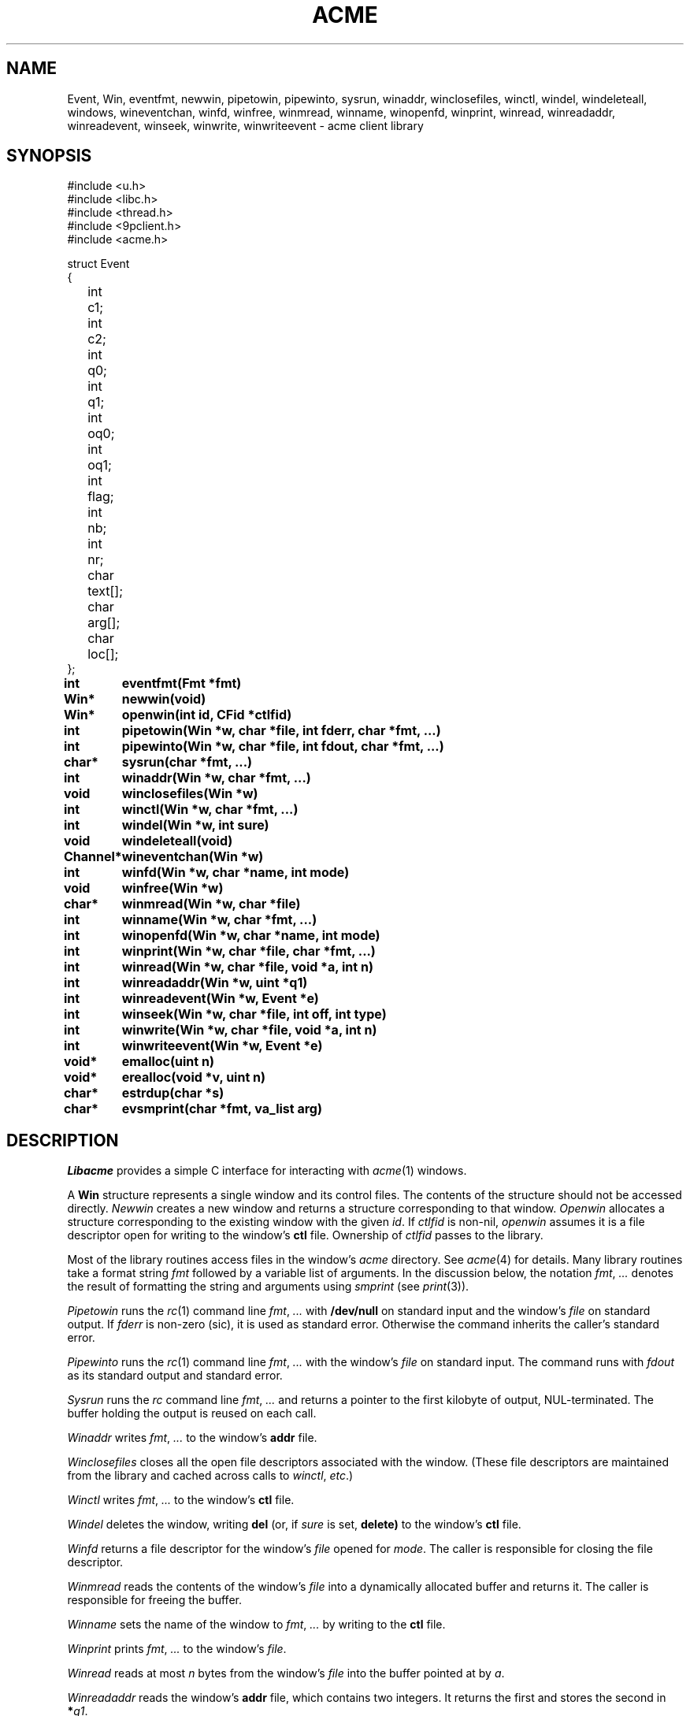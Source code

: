 .TH ACME 3
.SH NAME
Event, Win,
eventfmt,
newwin,
pipetowin,
pipewinto,
sysrun,
winaddr,
winclosefiles,
winctl,
windel,
windeleteall,
windows,
wineventchan,
winfd,
winfree,
winmread,
winname,
winopenfd,
winprint,
winread,
winreadaddr,
winreadevent,
winseek,
winwrite,
winwriteevent \- acme client library
.SH SYNOPSIS
.ft L
.nf
#include <u.h>
#include <libc.h>
#include <thread.h>
#include <9pclient.h>
#include <acme.h>
.fi
.PP
.ft L
.ta +\w'\fLxxxx'u +\w'\fLxxxxx'u
.nf
struct Event
{
	int	c1;
	int	c2;
	int	q0;
	int	q1;
	int	oq0;
	int	oq1;
	int	flag;
	int	nb;
	int	nr;
	char	text[];
	char	arg[];
	char	loc[];
};
.PP
.ta +\w'\fLxxxxxxxxxx'u
.B
int	eventfmt(Fmt *fmt)
.PP
.B
Win*	newwin(void)
.PP
.B
Win*	openwin(int id, CFid *ctlfid)
.PP
.B
int	pipetowin(Win *w, char *file, int fderr, char *fmt, ...)
.PP
.B
int	pipewinto(Win *w, char *file, int fdout, char *fmt, ...)
.PP
.B
char*	sysrun(char *fmt, ...)
.PP
.B
int	winaddr(Win *w, char *fmt, ...)
.PP
.B
void	winclosefiles(Win *w)
.PP
.B
int	winctl(Win *w, char *fmt, ...)
.PP
.B
int	windel(Win *w, int sure)
.PP
.B
void	windeleteall(void)
.PP
.B
Channel*	wineventchan(Win *w)
.PP
.B
int	winfd(Win *w, char *name, int mode)
.PP
.B
void	winfree(Win *w)
.PP
.B
char*	winmread(Win *w, char *file)
.PP
.B
int	winname(Win *w, char *fmt, ...)
.PP
.B
int	winopenfd(Win *w, char *name, int mode)
.PP
.B
int	winprint(Win *w, char *file, char *fmt, ...)
.PP
.B
int	winread(Win *w, char *file, void *a, int n)
.PP
.B
int	winreadaddr(Win *w, uint *q1)
.PP
.B
int	winreadevent(Win *w, Event *e)
.PP
.B
int	winseek(Win *w, char *file, int off, int type)
.PP
.B
int	winwrite(Win *w, char *file, void *a, int n)
.PP
.B
int	winwriteevent(Win *w, Event *e)
.PP
.B
void*	emalloc(uint n)
.PP
.B
void*	erealloc(void *v, uint n)
.PP
.B
char*	estrdup(char *s)
.PP
.B
char*	evsmprint(char *fmt, va_list arg)
.SH DESCRIPTION
.I Libacme
provides a simple C interface for interacting with
.IR acme (1)
windows.
.PP
A
.B Win
structure represents a single window and its control files.
The contents of the structure should not be accessed directly.
.I Newwin
creates a new window and returns a structure corresponding to that window.
.I Openwin
allocates a structure corresponding to the existing window with the given
.IR id .
If
.I ctlfid
is non-nil, 
.I openwin
assumes it is a file descriptor open for writing to the window's
.B ctl
file.
Ownership of
.I ctlfid
passes to the library.
.PP
Most of the library routines access files in the window's
.I acme
directory.
See
.IR acme (4)
for details.
Many library routines take a format string
.I fmt
followed by a variable list of arguments.
In the discussion below, the notation
.I fmt\fR, \fP...
denotes the result of formatting the string and arguments
using
.I smprint
(see
.IR print (3)).
.PP
.I Pipetowin
runs the
.IR rc (1)
command line
.I fmt\fR, \fP...
with 
.B /dev/null
on standard input and the window's
.I file
on standard output.
If
.I fderr
is non-zero (sic), 
it is used as standard error.
Otherwise the command inherits the caller's standard error.
.PP
.I Pipewinto
runs the 
.IR rc (1)
command line
.I fmt\fR, \fP...
with the window's
.I file
on standard input.
The command runs with
.I fdout 
as its standard output and standard error.
.PP
.I Sysrun
runs the
.I rc
command line
.I fmt\fR, \fP...
and returns a pointer to the first kilobyte of output, NUL-terminated.
The buffer holding the output is reused on each call.
.PP
.I Winaddr
writes
.I fmt\fR, \fP...
to the window's
.B addr
file.
.PP
.I Winclosefiles
closes all the open file descriptors associated with the window.
(These file descriptors are maintained from the library and 
cached across calls to 
.IR winctl ,
.IR etc .)
.PP
.I Winctl
writes
.I fmt\fR, \fP...
to the window's
.B ctl
file.
.PP
.I Windel
deletes the window,
writing
.B del
(or, if
.I sure
is set,
.B delete)
to the window's
.B ctl
file.
.PP
.I Winfd
returns a file descriptor for the window's
.I file
opened for
.IR mode .
The caller is responsible for closing the file descriptor.
.PP
.I Winmread
reads the contents of the window's
.I file
into a dynamically allocated buffer
and returns it.
The caller is responsible for freeing the buffer.
.PP
.I Winname
sets the name of the window to
.I fmt\fR, \fP...
by writing to the
.B ctl
file.
.PP
.I Winprint
prints
.I fmt\fR, \fP...
to the window's
.IR file .
.PP
.I Winread
reads at most 
.I n
bytes from the window's
.IR file
into the buffer pointed at by
.IR a .
.PP
.I Winreadaddr
reads the window's
.B addr
file, which contains two integers.
It returns the first and stores the second in 
.BI * q1 \fR.
.PP
.I Winseek
seeks the file descriptor for the window's
.I file
to position
.I off
relative to
.I type
(see
.IR seek (3)).
.PP
.I Winwrite
writes the
.I n
bytes pointed at by
.I a
to the window's
.IR file .
.PP
An
.B Event
structure represents an event originating in a particular window.
The fields correspond to the fields in
.IR acme 's
event messages.
See 
.IR acme (4)
for detailed explanations.
The fields are:
.TP
.BR c1 ", " c2
The two event characters, indicating origin and type of action.
.TP
.BR q0 ", " q1
The character addresses of the action.
If the original event had an empty selection
.RB ( q0 = q1 )
and was accompanied by an expansion
(the 2 bit is set in the flag), then 
.B q0
and
.B q1
will indicate the expansion rather than original event.
.TP
.BR oq0 ", " oq1
The 
.B q0
and
.B q1
of the original event, even if it was expanded.
If there was no expansion,
.BR oq0 = q0
and
.BR oq1 = q1 .
.TP
.B flag
The flag.
.TP
.B nr
The number of characters (UTF sequences) included in the optional text.
.TP
.B text
The optional text itself, encoded in UTF.
.TP
.B nb
The number of bytes included in the optional text.
.TP
.B arg
The chorded argument, if present
(the 8 bit is set in the flag).
.TP
.B loc
The chorded location, if present
(the 8 bit is set in the flag).
.PD
.PP
.I Winreadevent
reads the next event (q.v.)
from the window's
.B event
file.
.PP
.I Winwriteevent
writes an event back to the window's 
.B event
file, indicating to
.I acme
that it should be handled internally.
.PP
.I Wineventchan
returns a pointer to a
.B Channel
(see
.IR thread (3))
on which event structures (not pointers) can be read.
The first call to
.I wineventchan
allocates a channel and
starts a new thread that loops calling
.I winreadevent
and copying the events into the channel.
Subsequent calls return the same channel.
Clients should not call
.I winreadevent
after calling
.IR wineventchan .
.PP
.IR Emalloc ,
.IR erealloc ,
.IR estrdup ,
and
.I evsmprint
are like
.IR malloc (3),
.IR realloc ,
.IR strdup
(see
.IR strcat (3)),
and
.IR vsmprint
(see
.IR print (3)),
but they call
.IR sysfatal (3)
on error rather than returning nil.
.SH SOURCE
.B \*9/src/libacme
.SH SEE ALSO
.IR acme (1),
.IR acme (4)
